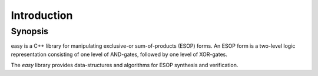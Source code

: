 Introduction
============

Synopsis
--------

easy is a C++ library for manipulating exclusive-or sum-of-products (ESOP) forms.  An ESOP form is a two-level logic representation consisting of one level of AND-gates, followed by one level of XOR-gates.

The `easy` library provides data-structures and algorithms for ESOP synthesis and verification.


